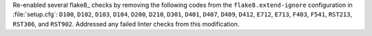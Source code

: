 Re-enabled several flake8_ checks by removing the following codes from
the ``flake8.extend-ignore`` configuration in :file:`setup.cfg`: ``D100``, ``D102``,
``D103``, ``D104``, ``D200``, ``D210``, ``D301``, ``D401``, ``D407``,
``D409``, ``D412``, ``E712``, ``E713``, ``F403``, ``F541``, ``RST213``,
``RST306``, and ``RST902``. Addressed any failed linter checks from this
modification.
